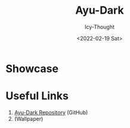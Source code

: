 #+TITLE: Ayu-Dark
#+AUTHOR: Icy-Thought
#+DATE: <2022-02-19 Sat>

* Showcase
[[./../../../assets/themes/ayu-dark.png]]

* Useful Links
1. [[https://github.com/catppuccin/catppuccin][Ayu-Dark Repository]] (GitHub)
2.  (Wallpaper)
